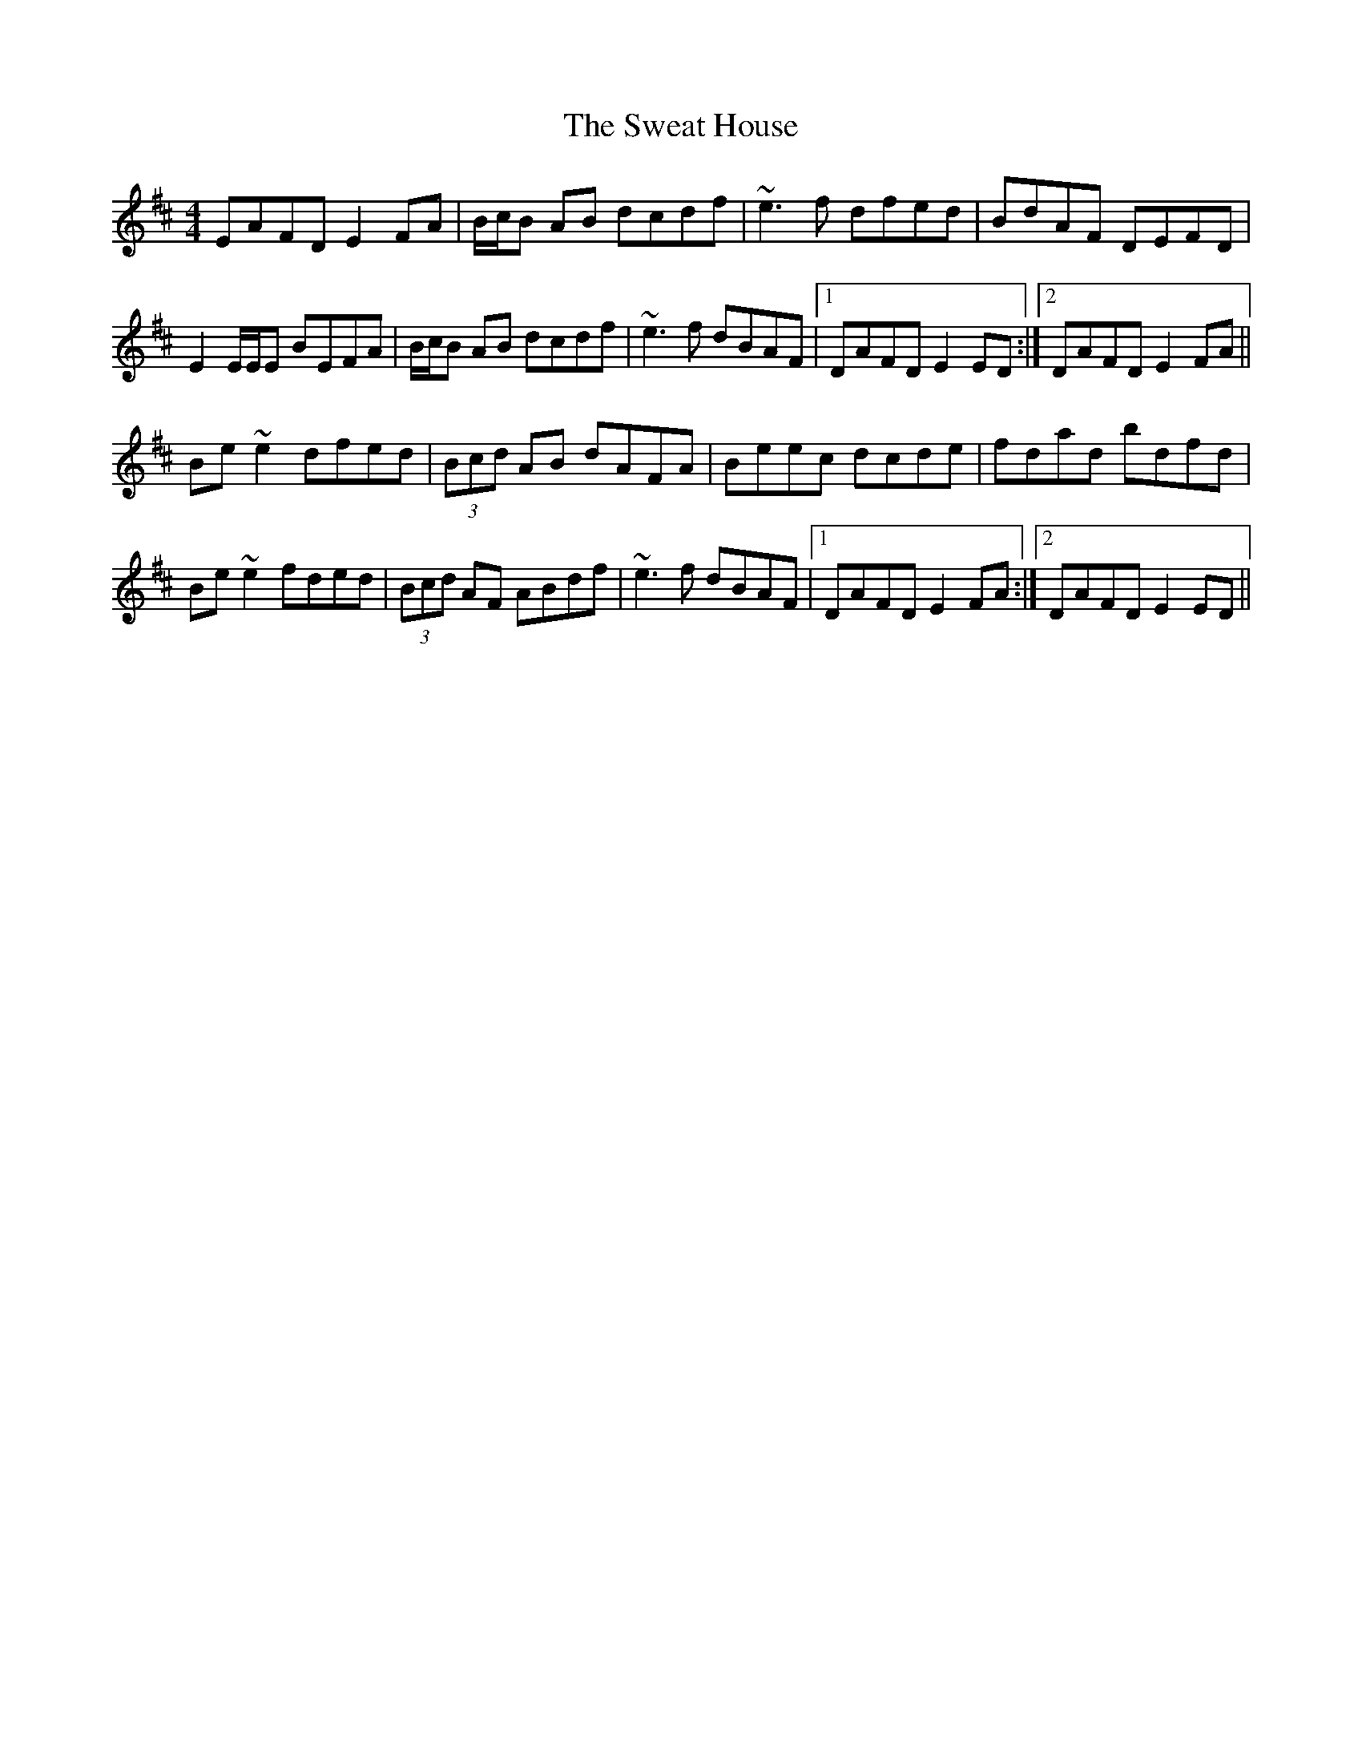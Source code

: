 X: 39049
T: Sweat House, The
R: reel
M: 4/4
K: Edorian
EAFD E2FA|B/c/B AB dcdf|~e3f dfed|BdAF DEFD|
E2 E/E/E BEFA|B/c/B AB dcdf|~e3f dBAF|1 DAFD E2ED:|2 DAFD E2FA||
Be~e2 dfed|(3Bcd AB dAFA|Beec dcde|fdad bdfd|
Be~e2 fded|(3Bcd AF ABdf|~e3f dBAF|1 DAFD E2FA:|2 DAFD E2ED||

